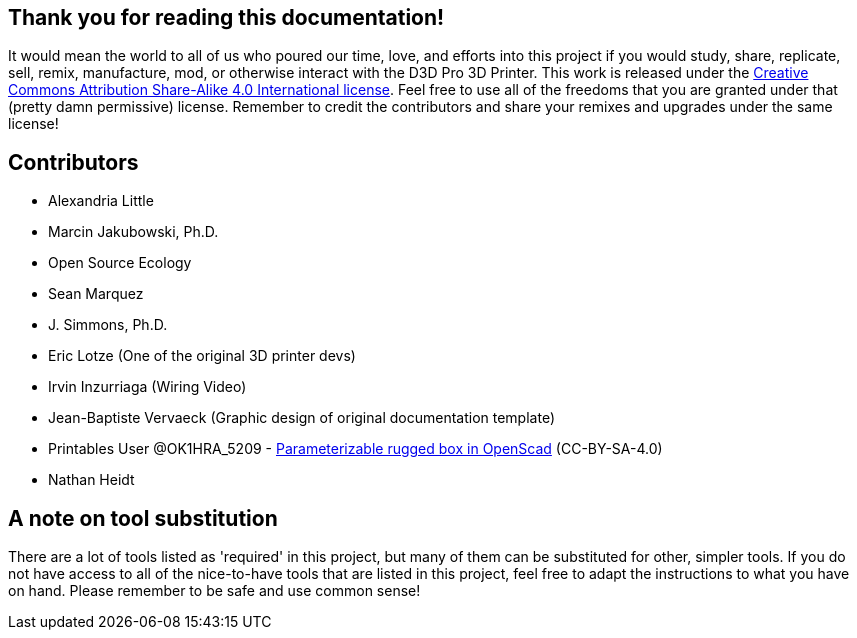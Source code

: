 == Thank you for reading this documentation! 
It would mean the world to all of us who poured our time, love, and efforts into this project if you would study, share, replicate, sell, remix, manufacture, mod, or otherwise interact with the D3D Pro 3D Printer. This work is released under the https://creativecommons.org/licenses/by-sa/4.0/[Creative Commons Attribution Share-Alike 4.0 International license]. Feel free to use all of the freedoms that you are granted under that (pretty damn permissive) license. Remember to credit the contributors and share your remixes and upgrades under the same license!

== Contributors
 - Alexandria Little
 - Marcin Jakubowski, Ph.D.
 - Open Source Ecology
 - Sean Marquez
 - J. Simmons, Ph.D.
 - Eric Lotze (One of the original 3D printer devs)
 - Irvin Inzurriaga (Wiring Video)
 - Jean-Baptiste Vervaeck (Graphic design of original documentation template)
 - Printables User @OK1HRA_5209 - https://www.printables.com/model/716371-parameterizable-rugged-box-in-openscad[Parameterizable rugged box in OpenScad] (CC-BY-SA-4.0)
 - Nathan Heidt

== A note on tool substitution
There are a lot of tools listed as 'required' in this project, but many of them can be substituted for other, simpler tools. If you do not have access to all of the nice-to-have tools that are listed in this project, feel free to adapt the instructions to what you have on hand. Please remember to be safe and use common sense!
